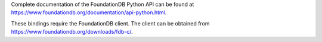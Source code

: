 Complete documentation of the FoundationDB Python API can be found at https://www.foundationdb.org/documentation/api-python.html.

These bindings require the FoundationDB client. The client can be obtained from https://www.foundationdb.org/downloads/fdb-c/.
